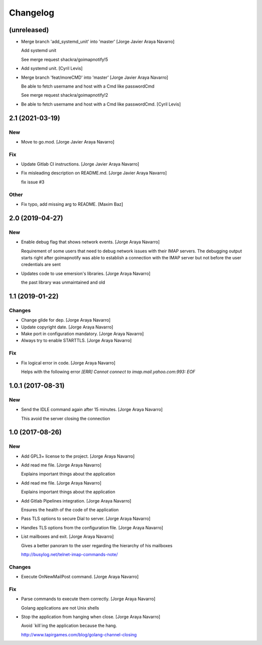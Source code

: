 Changelog
=========


(unreleased)
------------
- Merge branch 'add_systemd_unit' into 'master' [Jorge Javier Araya
  Navarro]

  Add systemd unit

  See merge request shackra/goimapnotify!5
- Add systemd unit. [Cyril Levis]
- Merge branch 'feat/moreCMD' into 'master' [Jorge Javier Araya Navarro]

  Be able to fetch username and host with a Cmd like passwordCmd

  See merge request shackra/goimapnotify!2
- Be able to fetch username and host with a Cmd like passwordCmd. [Cyril
  Levis]


2.1 (2021-03-19)
----------------

New
~~~
- Move to go.mod. [Jorge Javier Araya Navarro]

Fix
~~~
- Update Gitlab CI instructions. [Jorge Javier Araya Navarro]
- Fix misleading description on README.md. [Jorge Javier Araya Navarro]

  fix issue #3

Other
~~~~~
- Fix typo, add missing arg to README. [Maxim Baz]


2.0 (2019-04-27)
----------------

New
~~~
- Enable debug flag that shows network events. [Jorge Araya Navarro]

  Requirement of some users that need to debug network issues with their IMAP servers. The debugging
  output starts right after goimapnotify was able to establish a connection with the IMAP server but
  not before the user credentials are sent
- Updates code to use emersion's libraries. [Jorge Araya Navarro]

  the past library was unmaintained and old


1.1 (2019-01-22)
----------------

Changes
~~~~~~~
- Change glide for dep. [Jorge Araya Navarro]
- Update copyright date. [Jorge Araya Navarro]
- Make port in configuration mandatory. [Jorge Araya Navarro]
- Always try to enable STARTTLS. [Jorge Araya Navarro]

Fix
~~~
- Fix logical error in code. [Jorge Araya Navarro]

  Helps with the following error `[ERR] Cannot connect to imap.mail.yahoo.com:993: EOF`


1.0.1 (2017-08-31)
------------------

New
~~~
- Send the IDLE command again after 15 minutes. [Jorge Araya Navarro]

  This avoid the server closing the connection


1.0 (2017-08-26)
----------------

New
~~~
- Add GPL3+ license to the project. [Jorge Araya Navarro]
- Add read me file. [Jorge Araya Navarro]

  Explains important things about the application
- Add read me file. [Jorge Araya Navarro]

  Explains important things about the application
- Add Gitlab Pipelines integration. [Jorge Araya Navarro]

  Ensures the health of the code of the application
- Pass TLS options to secure Dial to server. [Jorge Araya Navarro]
- Handles TLS options from the configuration file. [Jorge Araya Navarro]
- List mailboxes and exit. [Jorge Araya Navarro]

  Gives a better panoram to the user regarding the hierarchy of his mailboxes

  http://busylog.net/telnet-imap-commands-note/

Changes
~~~~~~~
- Execute OnNewMailPost command. [Jorge Araya Navarro]

Fix
~~~
- Parse commands to execute them correctly. [Jorge Araya Navarro]

  Golang applications are not Unix shells
- Stop the application from hanging when close. [Jorge Araya Navarro]

  Avoid `kill`ing the application because the hang.

  http://www.tapirgames.com/blog/golang-channel-closing


